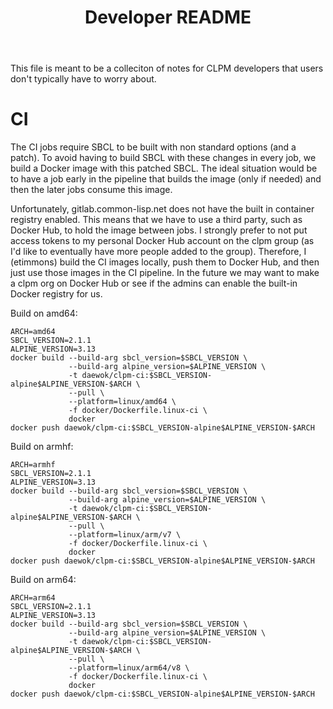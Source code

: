 #+TITLE: Developer README

This file is meant to be a colleciton of notes for CLPM developers that users
don't typically have to worry about.

* CI

  The CI jobs require SBCL to be built with non standard options (and a
  patch). To avoid having to build SBCL with these changes in every job, we
  build a Docker image with this patched SBCL. The ideal situation would be to
  have a job early in the pipeline that builds the image (only if needed) and
  then the later jobs consume this image.

  Unfortunately, gitlab.common-lisp.net does not have the built in container
  registry enabled. This means that we have to use a third party, such as
  Docker Hub, to hold the image between jobs. I strongly prefer to not put
  access tokens to my personal Docker Hub account on the clpm group (as I'd
  like to eventually have more people added to the group). Therefore, I
  (etimmons) build the CI images locally, push them to Docker Hub, and then
  just use those images in the CI pipeline. In the future we may want to make a
  clpm org on Docker Hub or see if the admins can enable the built-in Docker
  registry for us.

  Build on amd64:
  #+begin_src shell
    ARCH=amd64
    SBCL_VERSION=2.1.1
    ALPINE_VERSION=3.13
    docker build --build-arg sbcl_version=$SBCL_VERSION \
                 --build-arg alpine_version=$ALPINE_VERSION \
                 -t daewok/clpm-ci:$SBCL_VERSION-alpine$ALPINE_VERSION-$ARCH \
                 --pull \
                 --platform=linux/amd64 \
                 -f docker/Dockerfile.linux-ci \
                 docker
    docker push daewok/clpm-ci:$SBCL_VERSION-alpine$ALPINE_VERSION-$ARCH
  #+end_src

  Build on armhf:
  #+begin_src shell
    ARCH=armhf
    SBCL_VERSION=2.1.1
    ALPINE_VERSION=3.13
    docker build --build-arg sbcl_version=$SBCL_VERSION \
                 --build-arg alpine_version=$ALPINE_VERSION \
                 -t daewok/clpm-ci:$SBCL_VERSION-alpine$ALPINE_VERSION-$ARCH \
                 --pull \
                 --platform=linux/arm/v7 \
                 -f docker/Dockerfile.linux-ci \
                 docker
    docker push daewok/clpm-ci:$SBCL_VERSION-alpine$ALPINE_VERSION-$ARCH
  #+end_src

  Build on arm64:
  #+begin_src shell
    ARCH=arm64
    SBCL_VERSION=2.1.1
    ALPINE_VERSION=3.13
    docker build --build-arg sbcl_version=$SBCL_VERSION \
                 --build-arg alpine_version=$ALPINE_VERSION \
                 -t daewok/clpm-ci:$SBCL_VERSION-alpine$ALPINE_VERSION-$ARCH \
                 --pull \
                 --platform=linux/arm64/v8 \
                 -f docker/Dockerfile.linux-ci \
                 docker
    docker push daewok/clpm-ci:$SBCL_VERSION-alpine$ALPINE_VERSION-$ARCH
  #+end_src
